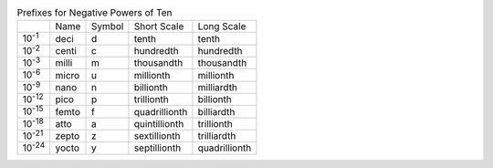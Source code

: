 .. table:: Prefixes for Negative Powers of Ten

  ==============  =====  ======  =============  =============
  \               Name   Symbol  Short Scale    Long Scale
  --------------  -----  ------  -------------  -------------
  10\ :sup:`-1`   deci   d       tenth          tenth
  10\ :sup:`-2`   centi  c       hundredth      hundredth
  10\ :sup:`-3`   milli  m       thousandth     thousandth
  10\ :sup:`-6`   micro  u       millionth      millionth
  10\ :sup:`-9`   nano   n       billionth      milliardth
  10\ :sup:`-12`  pico   p       trillionth     billionth
  10\ :sup:`-15`  femto  f       quadrillionth  billiardth
  10\ :sup:`-18`  atto   a       quintillionth  trillionth
  10\ :sup:`-21`  zepto  z       sextillionth   trilliardth
  10\ :sup:`-24`  yocto  y       septillionth   quadrillionth
  ==============  =====  ======  =============  =============

